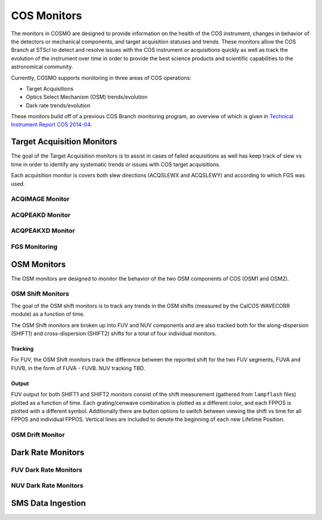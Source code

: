 COS Monitors
============
The monitors in COSMO are designed to provide information on the health of the COS instrument, changes in behavior of
the detectors or mechanical components, and target acquisition statuses and trends.
These monitors allow the COS Branch at STScI to detect and resolve issues with the COS instrument or acquisitions
quickly as well as track the evolution of the instrument over time in order to provide the best science products and
scientific capabilities to the astronomical community.

Currently, COSMO supports monitoring in three areas of COS operations:

- Target Acquisitions
- Optics Select Mechanism (OSM) trends/evolution
- Dark rate trends/evolution

These monitors build off of a previous COS Branch monitoring program, an overview of which is given in
`Technical Instrument Report COS 2014-04 <https://innerspace.stsci.edu/download/attachments/166755094/TIR2014_04.pdf?version=1&modificationDate=1557948271236&api=v2>`_.

Target Acquisition Monitors
---------------------------
The goal of the Target Acquisition monitors is to assist in cases of failed acquisitions as well has keep track of slew
vs time in order to identify any systematic trends or issues with COS target acquisitions.

Each acquisition monitor is covers both slew directions (ACQSLEWX and ACQSLEWY) and according to which FGS was used.

ACQIMAGE Monitor
^^^^^^^^^^^^^^^^

.. Needs to be finalized

ACQPEAKD Monitor
^^^^^^^^^^^^^^^^

.. Needs to be finalized

ACQPEAKXD Monitor
^^^^^^^^^^^^^^^^^

.. Needs to be finalized

FGS Monitoring
^^^^^^^^^^^^^^

.. Needs an overview of how some of our monitors indirectly check how the FGSs are doing.
    This is primarily  for V2V3

OSM Monitors
------------
The OSM monitors are designed to monitor the behavior of the two OSM components of COS (OSM1 and OSM2).

.. Probably need more of an explanation here.

OSM Shift Monitors
^^^^^^^^^^^^^^^^^^
The goal of the OSM shift monitors is to track any trends in the OSM shifts (measured by the CalCOS WAVECORR module) as
a function of time.

.. definitely need more about the goal or objective of the OSM shift monitors here

The OSM Shift monitors are broken up into FUV and NUV components and are also tracked both for the along-dispersion
(SHIFT1) and cross-dispersion (SHIFT2) shifts for a total of four individual monitors.

Tracking
++++++++
For FUV, the OSM Shift monitors track the difference between the reported shift for the two FUV segments, FUVA and FUVB,
in the form of FUVA - FUVB.
NUV tracking TBD.

.. need to add more about why we want to look at A - B

Output
++++++
FUV output for both SHIFT1 and SHIFT2 monitors consist of the shift measurement (gathered from ``lampflash`` files)
plotted as a function of time.
Each grating/cenwave combination is plotted as a different color, and each FPPOS is plotted with a different symbol.
Additionally there are button options to switch between viewing the shift vs time for all FPPOS and individual FPPOS.
Vertical lines are included to denote the beginning of each new Lifetime Position.

.. NUV will be added once the output is finalized


OSM Drift Monitor
^^^^^^^^^^^^^^^^^

.. Needs to be finalized

Dark Rate Monitors
------------------

FUV Dark Rate Monitors
^^^^^^^^^^^^^^^^^^^^^^

NUV Dark Rate Monitors
^^^^^^^^^^^^^^^^^^^^^^

SMS Data Ingestion
------------------
